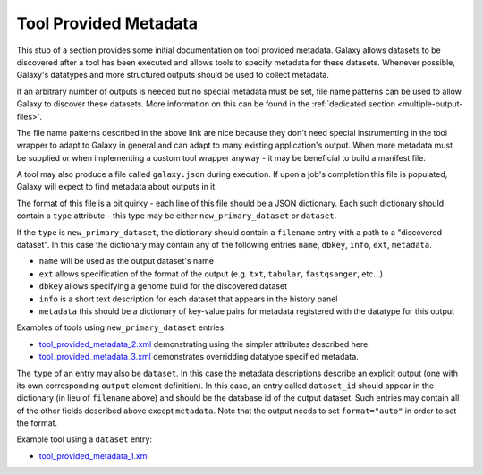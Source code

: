 Tool Provided Metadata
==============================

This stub of a section provides some initial documentation on tool provided
metadata. Galaxy allows datasets to be discovered after a tool has been
executed and allows tools to specify metadata for these datasets. Whenever
possible, Galaxy's datatypes and more structured outputs should
be used to collect metadata.

If an arbitrary number of outputs is needed but no special metadata must be set,
file name patterns can be used to allow Galaxy to discover these datasets.
More information on this can be found in the :ref:`dedicated section <multiple-output-files>`.

The file name patterns described in the above link are nice because they don't
need special instrumenting in the tool wrapper to adapt to Galaxy in general and
can adapt to many existing application's output. When more metadata must be 
supplied or when implementing a custom tool wrapper anyway - it may be beneficial
to build a manifest file.

A tool may also produce a file called ``galaxy.json`` during execution. If 
upon a job's completion this file is populated, Galaxy will expect to find metadata
about outputs in it.

The format of this file is a bit quirky - each line of this file should be a JSON
dictionary. Each such dictionary should contain a ``type`` attribute - this type
may be either ``new_primary_dataset`` or ``dataset``. 

If the ``type`` is ``new_primary_dataset``, the dictionary should contain a 
``filename`` entry with a path to a "discovered dataset". In this case the 
dictionary may contain any of the following entries ``name``, ``dbkey``, ``info``, ``ext``, ``metadata``.

- ``name`` will be used as the output dataset's name
- ``ext`` allows specification of the format of the output (e.g. ``txt``, ``tabular``, ``fastqsanger``, etc...)
- ``dbkey`` allows specifying a genome build for the discovered dataset
- ``info`` is a short text description for each dataset that appears in the history panel
- ``metadata`` this should be a dictionary of key-value pairs for metadata registered with the datatype for this output

Examples of tools using ``new_primary_dataset`` entries:

- `tool_provided_metadata_2.xml <https://github.com/jmchilton/galaxy/blob/2909e74642180bd818019ebdcb62e62f12e56e69/test/functional/tools/tool_provided_metadata_2.xml>`__ demonstrating using the simpler attributes described here.
- `tool_provided_metadata_3.xml <https://github.com/jmchilton/galaxy/blob/2909e74642180bd818019ebdcb62e62f12e56e69/test/functional/tools/tool_provided_metadata_3.xml>`__ demonstrates overridding datatype specified metadata.

The ``type`` of an entry may also be ``dataset``. In this case the metadata 
descriptions describe an explicit output (one with its own corresponding ``output``
element definition). In this case, an entry called ``dataset_id`` should appear in
the dictionary (in lieu of ``filename`` above) and should be the database id of the 
output dataset. Such entries may contain all of the other fields described above except
``metadata``. Note that the output needs to set ``format="auto"`` in order to set the
format.

Example tool using a ``dataset`` entry:

- `tool_provided_metadata_1.xml <https://github.com/jmchilton/galaxy/blob/2909e74642180bd818019ebdcb62e62f12e56e69/test/functional/tools/tool_provided_metadata_1.xml>`__
